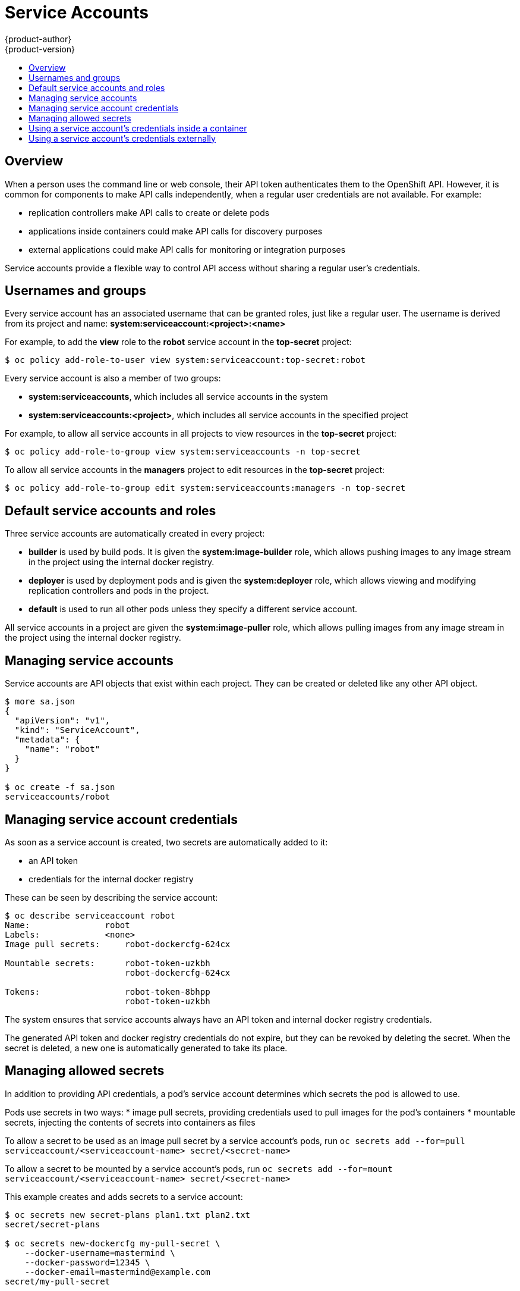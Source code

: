 = Service Accounts
{product-author}
{product-version}
:data-uri:
:icons:
:experimental:
:toc: macro
:toc-title:

toc::[]


== Overview

When a person uses the command line or web console, their API token authenticates them to the OpenShift API.
However, it is common for components to make API calls independently, when a regular user credentials are not available.
For example:

* replication controllers make API calls to create or delete pods
* applications inside containers could make API calls for discovery purposes
* external applications could make API calls for monitoring or integration purposes

Service accounts provide a flexible way to control API access without sharing a regular user's credentials.

== Usernames and groups

Every service account has an associated username that can be granted roles, just like a regular user.
The username is derived from its project and name: *system:serviceaccount:<project>:<name>*

For example, to add the *view* role to the *robot* service account in the *top-secret* project:
----
$ oc policy add-role-to-user view system:serviceaccount:top-secret:robot
----

Every service account is also a member of two groups:

* *system:serviceaccounts*, which includes all service accounts in the system
* *system:serviceaccounts:<project>*, which includes all service accounts in the specified project

For example, to allow all service accounts in all projects to view resources in the *top-secret* project:
----
$ oc policy add-role-to-group view system:serviceaccounts -n top-secret
----

To allow all service accounts in the *managers* project to edit resources in the *top-secret* project:
----
$ oc policy add-role-to-group edit system:serviceaccounts:managers -n top-secret
----

== Default service accounts and roles

Three service accounts are automatically created in every project:

* *builder* is used by build pods. It is given the *system:image-builder* role, which allows pushing images to any image stream in the project using the internal docker registry.
* *deployer* is used by deployment pods and is given the *system:deployer* role, which allows viewing and modifying replication controllers and pods in the project.
* *default* is used to run all other pods unless they specify a different service account.

All service accounts in a project are given the *system:image-puller* role, which allows pulling images from any image stream in the project using the internal docker registry.

== Managing service accounts

Service accounts are API objects that exist within each project. They can be created or deleted like any other API object.

----
$ more sa.json
{
  "apiVersion": "v1",
  "kind": "ServiceAccount",
  "metadata": {
    "name": "robot"
  }
}

$ oc create -f sa.json
serviceaccounts/robot
----

== Managing service account credentials

As soon as a service account is created, two secrets are automatically added to it:

* an API token
* credentials for the internal docker registry

These can be seen by describing the service account:
----
$ oc describe serviceaccount robot
Name:               robot
Labels:             <none>
Image pull secrets:	robot-dockercfg-624cx

Mountable secrets: 	robot-token-uzkbh
                   	robot-dockercfg-624cx

Tokens:            	robot-token-8bhpp
                   	robot-token-uzkbh
----

The system ensures that service accounts always have an API token and internal docker registry credentials.

The generated API token and docker registry credentials do not expire, but they can be revoked by deleting the secret.
When the secret is deleted, a new one is automatically generated to take its place.

== Managing allowed secrets

In addition to providing API credentials, a pod's service account determines which secrets the pod is allowed to use.

Pods use secrets in two ways:
* image pull secrets, providing credentials used to pull images for the pod's containers
* mountable secrets, injecting the contents of secrets into containers as files

To allow a secret to be used as an image pull secret by a service account's pods, run `oc secrets add --for=pull serviceaccount/<serviceaccount-name> secret/<secret-name>`

To allow a secret to be mounted by a service account's pods, run `oc secrets add --for=mount serviceaccount/<serviceaccount-name> secret/<secret-name>`

This example creates and adds secrets to a service account:
----
$ oc secrets new secret-plans plan1.txt plan2.txt
secret/secret-plans

$ oc secrets new-dockercfg my-pull-secret \
    --docker-username=mastermind \
    --docker-password=12345 \
    --docker-email=mastermind@example.com
secret/my-pull-secret

$ oc secrets add serviceaccount/robot secret/secret-plans --for=mount

$ oc secrets add serviceaccount/robot secret/my-pull-secret --for=pull

$ oc describe serviceaccount robot
Name:               robot
Labels:             <none>
Image pull secrets:	robot-dockercfg-624cx
                   	my-pull-secret

Mountable secrets: 	robot-token-uzkbh
                   	robot-dockercfg-624cx
                   	secret-plans

Tokens:            	robot-token-8bhpp
                   	robot-token-uzkbh
----

== Using a service account's credentials inside a container

When a pod is created, it specifies a service account (or uses the default service account), and is allowed to use that service account's API credentials and referenced secrets.

A file containing an API token for a pod's service account is automatically mounted at *_/var/run/secrets/kubernetes.io/serviceaccount/token_*

That token can be used to make API calls as the pod's service account.
This example calls the *_users/~_* API to get information about the user identified by the token:
[options="nowrap"]
----
$ TOKEN="$(cat /var/run/secrets/kubernetes.io/serviceaccount/token)"

$ curl -k "https://openshift.default.svc.cluster.local/oapi/v1/users/~" \
    -H "Authorization: Bearer $TOKEN"

{
  "kind": "User",
  "apiVersion": "v1",
  "metadata": {
    "name": "system:serviceaccount:top-secret:robot",
    "selfLink": "/oapi/v1/users/system:serviceaccount:top-secret:robot",
    "creationTimestamp": null
  },
  "identities": null,
  "groups": [
    "system:serviceaccounts",
    "system:serviceaccounts:top-secret"
  ]
}
----

== Using a service account's credentials externally

The same token can be distributed to external applications that need to authenticate to the API.

Use `oc describe secret <secret-name>` to view a service account's API token:

[options="nowrap"]
----
$ oc describe secret robot-token-uzkbh -n top-secret
Name:		robot-token-uzkbh
Labels:		<none>
Annotations:	kubernetes.io/service-account.name=robot,kubernetes.io/service-account.uid=49f19e2e-16c6-11e5-afdc-3c970e4b7ffe

Type:	kubernetes.io/service-account-token

Data
====
token:	eyJhbGciOiJSUzI1NiIsInR5cCI6IkpXVCJ9...


$ oc login --token=eyJhbGciOiJSUzI1NiIsInR5cCI6IkpXVCJ9...
Logged into "https://server:8443" as "system:serviceaccount:top-secret:robot" using the token provided.

You don't have any projects. You can try to create a new project, by running

    $ oc new-project <projectname>

$ oc whoami
system:serviceaccount:top-secret:robot
----
